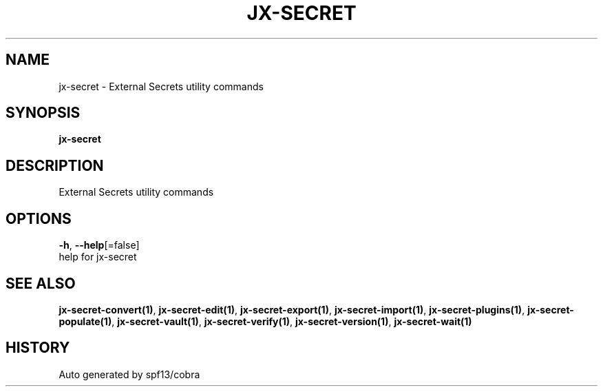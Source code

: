 .TH "JX-SECRET" "1" "" "Auto generated by spf13/cobra" "" 
.nh
.ad l


.SH NAME
.PP
jx\-secret \- External Secrets utility commands


.SH SYNOPSIS
.PP
\fBjx\-secret\fP


.SH DESCRIPTION
.PP
External Secrets utility commands


.SH OPTIONS
.PP
\fB\-h\fP, \fB\-\-help\fP[=false]
    help for jx\-secret


.SH SEE ALSO
.PP
\fBjx\-secret\-convert(1)\fP, \fBjx\-secret\-edit(1)\fP, \fBjx\-secret\-export(1)\fP, \fBjx\-secret\-import(1)\fP, \fBjx\-secret\-plugins(1)\fP, \fBjx\-secret\-populate(1)\fP, \fBjx\-secret\-vault(1)\fP, \fBjx\-secret\-verify(1)\fP, \fBjx\-secret\-version(1)\fP, \fBjx\-secret\-wait(1)\fP


.SH HISTORY
.PP
Auto generated by spf13/cobra
